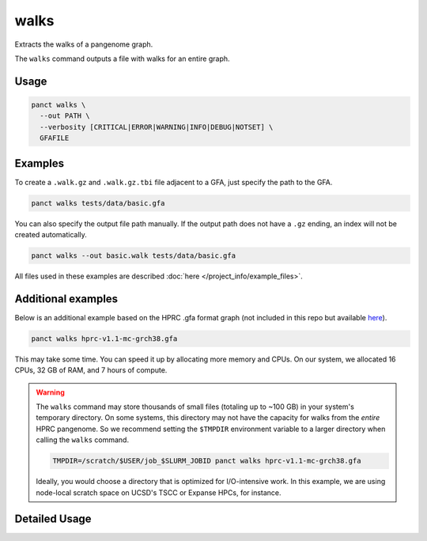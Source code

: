 .. _commands-walks:


walks
=====

Extracts the walks of a pangenome graph.

The ``walks`` command outputs a file with walks for an entire graph.

Usage
~~~~~
.. code-block:: bash

  panct walks \
    --out PATH \
    --verbosity [CRITICAL|ERROR|WARNING|INFO|DEBUG|NOTSET] \
    GFAFILE

Examples
~~~~~~~~
To create a ``.walk.gz`` and ``.walk.gz.tbi`` file adjacent to a GFA, just specify the path to the GFA.

.. code-block:: bash

  panct walks tests/data/basic.gfa

You can also specify the output file path manually. If the output path does not have a ``.gz`` ending, an index will not be created automatically.

.. code-block:: bash

  panct walks --out basic.walk tests/data/basic.gfa

All files used in these examples are described :doc:`here </project_info/example_files>`.

Additional examples
~~~~~~~~~~~~~~~~~~~

Below is an additional example based on the HPRC .gfa format graph (not included in this repo but available `here <https://github.com/human-pangenomics/hpp_pangenome_resources>`_). 

.. code-block:: bash

  panct walks hprc-v1.1-mc-grch38.gfa

This may take some time. You can speed it up by allocating more memory and CPUs. On our system, we allocated 16 CPUs, 32 GB of RAM, and 7 hours of compute.

.. warning::
  The ``walks`` command may store thousands of small files (totaling up to ~100 GB) in your system's temporary directory. On some systems, this directory may not have the capacity for walks from the *entire* HPRC pangenome. So we recommend setting the ``$TMPDIR`` environment variable to a larger directory when calling the ``walks`` command.

  .. code-block:: bash

    TMPDIR=/scratch/$USER/job_$SLURM_JOBID panct walks hprc-v1.1-mc-grch38.gfa

  Ideally, you would choose a directory that is optimized for I/O-intensive work. In this example, we are using node-local scratch space on UCSD's TSCC or Expanse HPCs, for instance.

Detailed Usage
~~~~~~~~~~~~~~

.. click:: panct.__main__:typer_click_object
   :prog: panct
   :show-nested:
   :commands: walks
